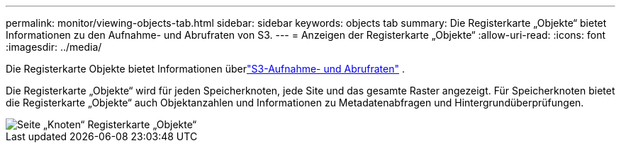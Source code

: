 ---
permalink: monitor/viewing-objects-tab.html 
sidebar: sidebar 
keywords: objects tab 
summary: Die Registerkarte „Objekte“ bietet Informationen zu den Aufnahme- und Abrufraten von S3. 
---
= Anzeigen der Registerkarte „Objekte“
:allow-uri-read: 
:icons: font
:imagesdir: ../media/


[role="lead"]
Die Registerkarte Objekte bietet Informationen überlink:../s3/index.html["S3-Aufnahme- und Abrufraten"] .

Die Registerkarte „Objekte“ wird für jeden Speicherknoten, jede Site und das gesamte Raster angezeigt.  Für Speicherknoten bietet die Registerkarte „Objekte“ auch Objektanzahlen und Informationen zu Metadatenabfragen und Hintergrundüberprüfungen.

image::../media/nodes_page_objects_tab.png[Seite „Knoten“ Registerkarte „Objekte“]
